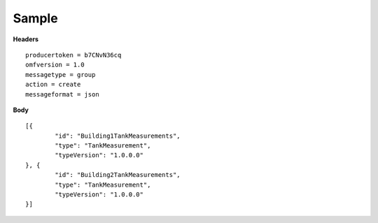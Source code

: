 Sample
^^^^^^

**Headers**

::

	producertoken = b7CNvN36cq
	omfversion = 1.0
	messagetype = group
	action = create
	messageformat = json


**Body**

::

	[{
		"id": "Building1TankMeasurements",
		"type": "TankMeasurement",
		"typeVersion": "1.0.0.0"
	}, {
		"id": "Building2TankMeasurements",
		"type": "TankMeasurement",
		"typeVersion": "1.0.0.0"
	}]



